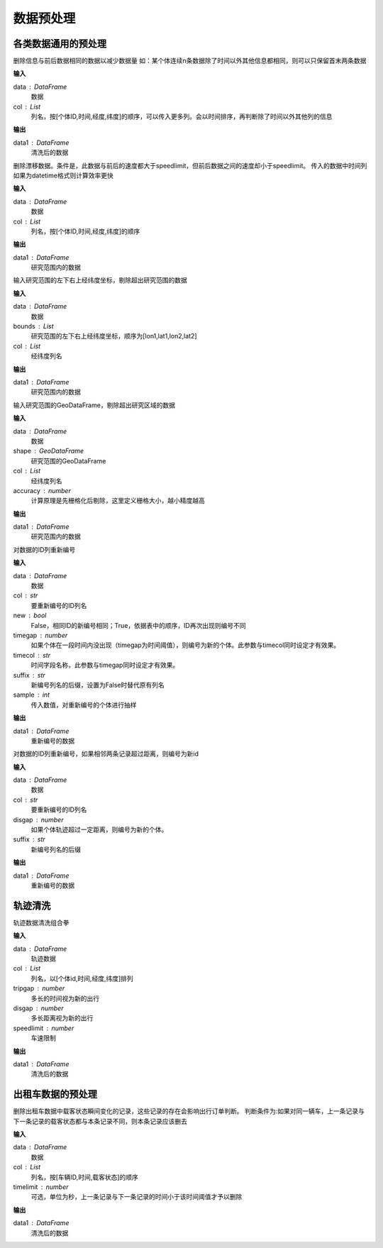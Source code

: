 .. _preprocess:


******************************
数据预处理
******************************


各类数据通用的预处理
============================

.. function:: transbigdata.clean_same(data,col = ['VehicleNum','Time','Lng','Lat'])

删除信息与前后数据相同的数据以减少数据量
如：某个体连续n条数据除了时间以外其他信息都相同，则可以只保留首末两条数据

**输入**

data : DataFrame
    数据
col : List
    列名，按[个体ID,时间,经度,纬度]的顺序，可以传入更多列。会以时间排序，再判断除了时间以外其他列的信息

**输出**

data1 : DataFrame
    清洗后的数据

.. function:: transbigdata.clean_drift(data,col = ['VehicleNum','Time','Lng','Lat'],speedlimit = 80)

删除漂移数据。条件是，此数据与前后的速度都大于speedlimit，但前后数据之间的速度却小于speedlimit。
传入的数据中时间列如果为datetime格式则计算效率更快

**输入**

data : DataFrame
    数据
col : List
    列名，按[个体ID,时间,经度,纬度]的顺序

**输出**

data1 : DataFrame
    研究范围内的数据


.. function:: transbigdata.clean_outofbounds(data,bounds,col = ['Lng','Lat'])

输入研究范围的左下右上经纬度坐标，剔除超出研究范围的数据

**输入**

data : DataFrame
    数据
bounds : List    
    研究范围的左下右上经纬度坐标，顺序为[lon1,lat1,lon2,lat2]
col : List
    经纬度列名

**输出**

data1 : DataFrame
    研究范围内的数据


.. function:: transbigdata.clean_outofshape(data,shape,col = ['Lng','Lat'],accuracy=500)

输入研究范围的GeoDataFrame，剔除超出研究区域的数据

**输入**

data : DataFrame
    数据
shape : GeoDataFrame    
    研究范围的GeoDataFrame
col : List
    经纬度列名
accuracy : number
    计算原理是先栅格化后剔除，这里定义栅格大小，越小精度越高

**输出**

data1 : DataFrame
    研究范围内的数据

.. function:: transbigdata.id_reindex(data,col,new = False,timegap = None,timecol = None,suffix = '_new',sample = None)

对数据的ID列重新编号

**输入**

data : DataFrame
    数据 
col : str
    要重新编号的ID列名
new : bool
    False，相同ID的新编号相同；True，依据表中的顺序，ID再次出现则编号不同
timegap : number
    如果个体在一段时间内没出现（timegap为时间阈值），则编号为新的个体。此参数与timecol同时设定才有效果。
timecol : str
    时间字段名称，此参数与timegap同时设定才有效果。
suffix : str
    新编号列名的后缀，设置为False时替代原有列名
sample : int
    传入数值，对重新编号的个体进行抽样
    
**输出**

data1 : DataFrame
    重新编号的数据

.. function:: transbigdata.id_reindex_disgap(data,col = ['uid','lon','lat'],disgap=1000,suffix = '_new')

对数据的ID列重新编号，如果相邻两条记录超过距离，则编号为新id

**输入**

data : DataFrame
    数据 
col : str
    要重新编号的ID列名
disgap : number
    如果个体轨迹超过一定距离，则编号为新的个体。
suffix : str
    新编号列名的后缀
    
**输出**

data1 : DataFrame
    重新编号的数据

轨迹清洗
==================
.. function:: transbigdata.clean_traj(data,col = ['uid','str_time','lon','lat'],tripgap = 1800,disgap = 50000,speedlimit = 80)

轨迹数据清洗组合拳

**输入**

data : DataFrame
    轨迹数据
col : List
    列名，以[个体id,时间,经度,纬度]排列
tripgap : number
    多长的时间视为新的出行
disgap : number
    多长距离视为新的出行
speedlimit : number
    车速限制

**输出**

data1 : DataFrame
    清洗后的数据


出租车数据的预处理
==================

.. function:: transbigdata.clean_taxi_status(data,col = ['VehicleNum','Time','OpenStatus'],timelimit = None)

删除出租车数据中载客状态瞬间变化的记录，这些记录的存在会影响出行订单判断。
判断条件为:如果对同一辆车，上一条记录与下一条记录的载客状态都与本条记录不同，则本条记录应该删去

**输入**

data : DataFrame
    数据
col : List
    列名，按[车辆ID,时间,载客状态]的顺序
timelimit : number
    可选，单位为秒，上一条记录与下一条记录的时间小于该时间阈值才予以删除

**输出**

data1 : DataFrame
    清洗后的数据